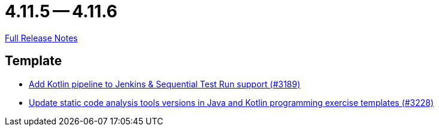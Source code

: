 = 4.11.5 -- 4.11.6

link:https://github.com/ls1intum/Artemis/releases/tag/4.11.6[Full Release Notes]

== Template

* link:https://www.github.com/ls1intum/Artemis/commit/68254adc6d02c035fa47f931855012a722df727c[Add Kotlin pipeline to Jenkins & Sequential Test Run support (#3189)]
* link:https://www.github.com/ls1intum/Artemis/commit/66cfb53051cd094f7994e96ec2ecec6f34ae18c7[Update static code analysis tools versions in Java and Kotlin programming exercise templates (#3228)]


